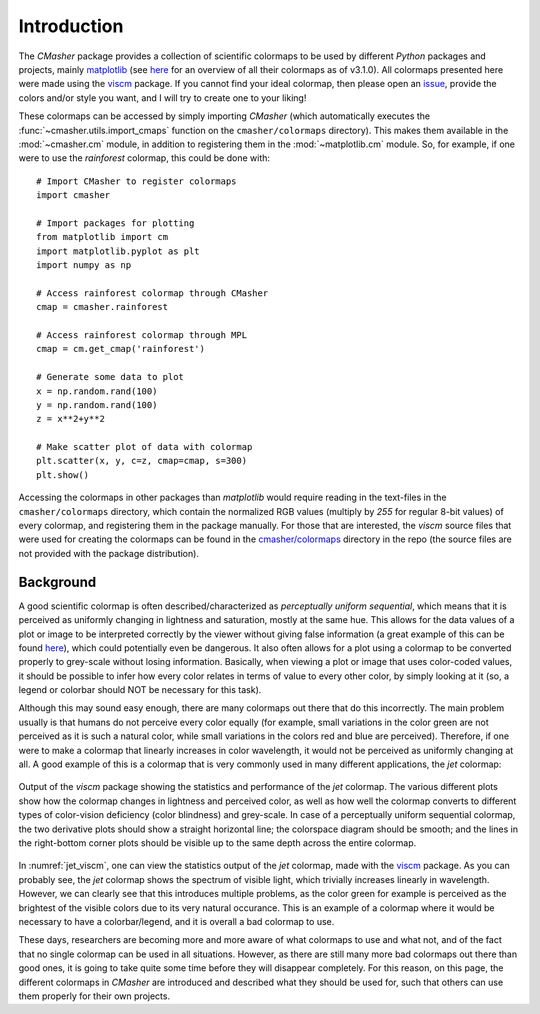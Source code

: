 .. _introduction:

Introduction
============
The *CMasher* package provides a collection of scientific colormaps to be used by different *Python* packages and projects, mainly `matplotlib`_ (see `here <https://matplotlib.org/3.1.0/tutorials/colors/colormaps.html>`_ for an overview of all their colormaps as of v3.1.0).
All colormaps presented here were made using the `viscm`_ package.
If you cannot find your ideal colormap, then please open an `issue`_, provide the colors and/or style you want, and I will try to create one to your liking!

These colormaps can be accessed by simply importing *CMasher* (which automatically executes the :func:`~cmasher.utils.import_cmaps` function on the ``cmasher/colormaps`` directory).
This makes them available in the :mod:`~cmasher.cm` module, in addition to registering them in the :mod:`~matplotlib.cm` module.
So, for example, if one were to use the *rainforest* colormap, this could be done with::

    # Import CMasher to register colormaps
    import cmasher

    # Import packages for plotting
    from matplotlib import cm
    import matplotlib.pyplot as plt
    import numpy as np

    # Access rainforest colormap through CMasher
    cmap = cmasher.rainforest

    # Access rainforest colormap through MPL
    cmap = cm.get_cmap('rainforest')

    # Generate some data to plot
    x = np.random.rand(100)
    y = np.random.rand(100)
    z = x**2+y**2

    # Make scatter plot of data with colormap
    plt.scatter(x, y, c=z, cmap=cmap, s=300)
    plt.show()

Accessing the colormaps in other packages than *matplotlib* would require reading in the text-files in the ``cmasher/colormaps`` directory, which contain the normalized RGB values (multiply by `255` for regular 8-bit values) of every colormap, and registering them in the package manually.
For those that are interested, the *viscm* source files that were used for creating the colormaps can be found in the `cmasher/colormaps`_ directory in the repo (the source files are not provided with the package distribution).


Background
----------
A good scientific colormap is often described/characterized as *perceptually uniform sequential*, which means that it is perceived as uniformly changing in lightness and saturation, mostly at the same hue.
This allows for the data values of a plot or image to be interpreted correctly by the viewer without giving false information (a great example of this can be found `here <https://mycarta.wordpress.com/2012/10/14/the-rainbow-is-deadlong-live-the-rainbow-part-4-cie-lab-heated-body/>`_), which could potentially even be dangerous.
It also often allows for a plot using a colormap to be converted properly to grey-scale without losing information.
Basically, when viewing a plot or image that uses color-coded values, it should be possible to infer how every color relates in terms of value to every other color, by simply looking at it (so, a legend or colorbar should NOT be necessary for this task).

Although this may sound easy enough, there are many colormaps out there that do this incorrectly.
The main problem usually is that humans do not perceive every color equally (for example, small variations in the color green are not perceived as it is such a natural color, while small variations in the colors red and blue are perceived).
Therefore, if one were to make a colormap that linearly increases in color wavelength, it would not be perceived as uniformly changing at all.
A good example of this is a colormap that is very commonly used in many different applications, the *jet* colormap:

.. figure:: images/jet_viscm.png
    :alt: Statistics of the *jet* colormap.
    :width: 100%
    :align: center
    :name: jet_viscm

    Output of the *viscm* package showing the statistics and performance of the *jet* colormap.
    The various different plots show how the colormap changes in lightness and perceived color, as well as how well the colormap converts to different types of color-vision deficiency (color blindness) and grey-scale.
    In case of a perceptually uniform sequential colormap, the two derivative plots should show a straight horizontal line; the colorspace diagram should be smooth; and the lines in the right-bottom corner plots should be visible up to the same depth across the entire colormap.

In :numref:`jet_viscm`, one can view the statistics output of the *jet* colormap, made with the `viscm`_ package.
As you can probably see, the *jet* colormap shows the spectrum of visible light, which trivially increases linearly in wavelength.
However, we can clearly see that this introduces multiple problems, as the color green for example is perceived as the brightest of the visible colors due to its very natural occurance.
This is an example of a colormap where it would be necessary to have a colorbar/legend, and it is overall a bad colormap to use.

These days, researchers are becoming more and more aware of what colormaps to use and what not, and of the fact that no single colormap can be used in all situations.
However, as there are still many more bad colormaps out there than good ones, it is going to take quite some time before they will disappear completely. 
For this reason, on this page, the different colormaps in *CMasher* are introduced and described what they should be used for, such that others can use them properly for their own projects.

.. _matplotlib: https://github.com/matplotlib/matplotlib
.. _viscm: https://github.com/matplotlib/viscm
.. _PRISM: https://github.com/1313e/PRISM
.. _issue: https://github.com/1313e/CMasher/issues
.. _cmasher/colormaps: https://github.com/1313e/CMasher/tree/master/cmasher/colormaps
